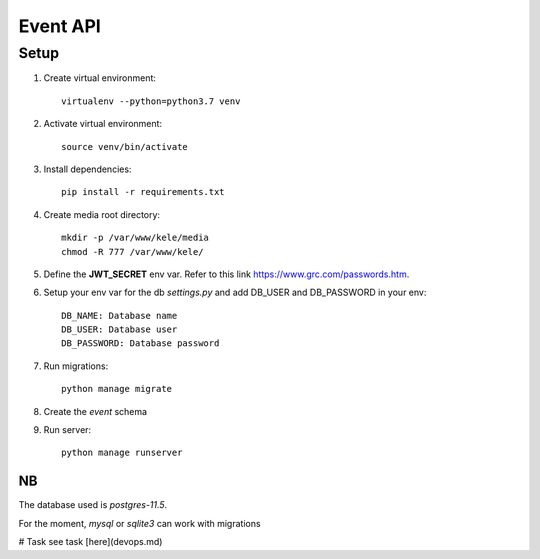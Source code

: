 ===========
Event API
===========

Setup
======

1. Create virtual environment::

    virtualenv --python=python3.7 venv

2. Activate virtual environment::

    source venv/bin/activate

3. Install dependencies::

    pip install -r requirements.txt

4. Create media root directory::

    mkdir -p /var/www/kele/media
    chmod -R 777 /var/www/kele/

5. Define the **JWT_SECRET** env var. Refer to this link https://www.grc.com/passwords.htm.

6. Setup your env var for the db `settings.py` and add DB_USER and DB_PASSWORD in your env::

    DB_NAME: Database name
    DB_USER: Database user
    DB_PASSWORD: Database password

7. Run migrations::

    python manage migrate

8. Create the `event` schema

9. Run server::

    python manage runserver


NB
--
The database used is `postgres-11.5`.

For the moment, `mysql` or `sqlite3` can work with migrations


# Task
see task [here](devops.md)
